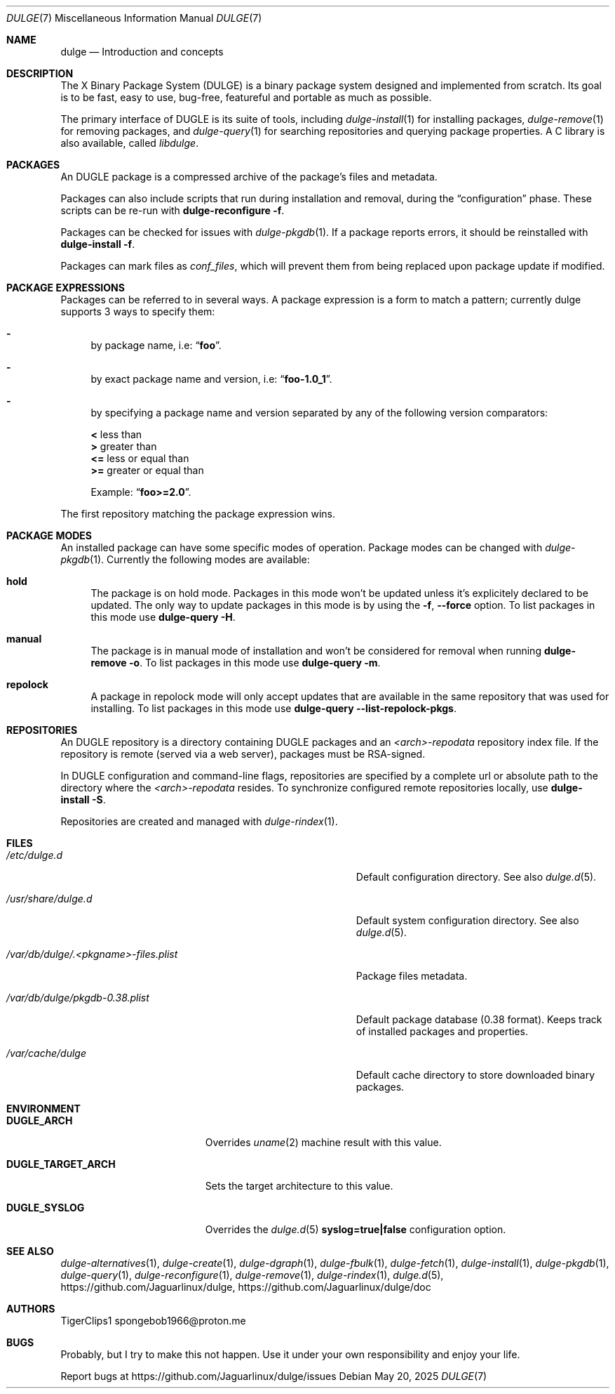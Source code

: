 .Dd May 20, 2025
.Dt DULGE 7
.Os
.Sh NAME
.Nm dulge
.Nd Introduction and concepts
.Sh DESCRIPTION
The X Binary Package System (DULGE) is a binary package system designed and implemented from scratch.
Its goal is to be fast, easy to use, bug-free, featureful and portable as much as possible.

The primary interface of DUGLE is its suite of tools, including
.Xr dulge-install 1
for installing packages,
.Xr dulge-remove 1
for removing packages, and
.Xr dulge-query 1
for searching repositories and querying package properties.
A C library is also available, called
.Em libdulge .
.Sh PACKAGES
An DUGLE package is a compressed archive of the package's files and metadata.

Packages can also include scripts that run during installation and removal, during the
.Dq configuration
phase.
These scripts can be re-run with
.Nm dulge-reconfigure Fl f .

Packages can be checked for issues with
.Xr dulge-pkgdb 1 .
If a package reports errors, it should be reinstalled with
.Nm dulge-install Fl f .

Packages can mark files as
.Em conf_files ,
which will prevent them from being replaced upon package update if modified.
.Sh PACKAGE EXPRESSIONS
Packages can be referred to in several ways.
A package expression is a form to match a pattern; currently dulge
supports 3 ways to specify them:
.Bl -dash
.It
by package name, i.e:
.Dq Sy foo .
.It
by exact package name and version, i.e:
.Dq Sy foo-1.0_1 .
.It
by specifying a package name and version separated by any of the following version comparators:
.Pp
.Bl -item -compact
.It
.Sy <
less than
.It
.Sy >
greater than
.It
.Sy <=
less or equal than
.It
.Sy >=
greater or equal than
.Pp
Example:
.Dq Sy foo>=2.0 .
.El
.El
.Pp
The first repository matching the package expression wins.
.Sh PACKAGE MODES
An installed package can have some specific modes of operation.
Package modes can be changed with
.Xr dulge-pkgdb 1 .
Currently the following modes are available:
.Bl -tag -width -x
.It Sy hold
The package is on hold mode.
Packages in this mode won't be updated unless
it's explicitely declared to be updated.
The only way to update packages in this mode is by using the
.Fl f , Fl -force
option.
To list packages in this mode use
.Nm dulge-query Fl H .
.It Sy manual
The package is in manual mode of installation and won't be considered for
removal when running
.Nm dulge-remove Fl o .
To list packages in this mode use
.Nm dulge-query Fl m .
.It Sy repolock
A package in repolock mode will only accept updates that are available in the
same repository that was used for installing.
To list packages in this mode use
.Nm dulge-query Fl -list-repolock-pkgs .
.El
.Sh REPOSITORIES
An DUGLE repository is a directory containing DUGLE packages and an
.Em <arch>-repodata
repository index file.
If the repository is remote (served via a web server), packages must be RSA-signed.

In DUGLE configuration and command-line flags, repositories are specified by a complete url or absolute path to the directory where the
.Em <arch>-repodata
resides.
To synchronize configured remote repositories locally, use
.Nm dulge-install Fl S .

Repositories are created and managed with
.Xr dulge-rindex 1 .
.Sh FILES
.Bl -tag -width /var/db/dulge/.<pkgname>-files.plist
.It Ar /etc/dulge.d
Default configuration directory.
See also
.Xr dulge.d 5 .
.It Ar /usr/share/dulge.d
Default system configuration directory.
See also
.Xr dulge.d 5 .
.It Ar /var/db/dulge/.<pkgname>-files.plist
Package files metadata.
.It Ar /var/db/dulge/pkgdb-0.38.plist
Default package database (0.38 format).
Keeps track of installed packages and properties.
.It Ar /var/cache/dulge
Default cache directory to store downloaded binary packages.
.El
.Sh ENVIRONMENT
.Bl -tag -width DUGLE_TARGET_ARCH
.It Sy DUGLE_ARCH
Overrides
.Xr uname 2
machine result with this value.
.It Sy DUGLE_TARGET_ARCH
Sets the target architecture to this value.
.It Sy DUGLE_SYSLOG
Overrides the
.Xr dulge.d 5
.Sy syslog=true|false
configuration option.
.El
.Sh SEE ALSO
.Xr dulge-alternatives 1 ,
.Xr dulge-create 1 ,
.Xr dulge-dgraph 1 ,
.Xr dulge-fbulk 1 ,
.Xr dulge-fetch 1 ,
.Xr dulge-install 1 ,
.Xr dulge-pkgdb 1 ,
.Xr dulge-query 1 ,
.Xr dulge-reconfigure 1 ,
.Xr dulge-remove 1 ,
.Xr dulge-rindex 1 ,
.Xr dulge.d 5 ,
.Lk https://github.com/Jaguarlinux/dulge ,
.Lk https://github.com/Jaguarlinux/dulge/doc
.Sh AUTHORS
.An TigerClips1 spongebob1966@proton.me
.Sh BUGS
Probably, but I try to make this not happen. Use it under your own
responsibility and enjoy your life.
.Pp
Report bugs at
.Lk https://github.com/Jaguarlinux/dulge/issues
